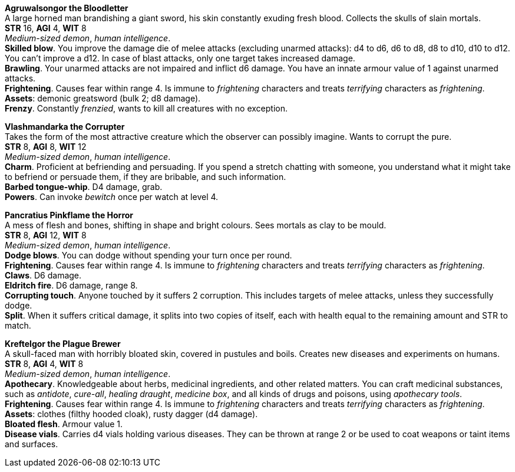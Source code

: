 // This file was automatically generated.

*Agruwalsongor the Bloodletter* +
A large horned man brandishing a giant sword, his skin constantly exuding fresh blood. Collects the skulls of slain mortals. +
*STR* 16, *AGI* 4, *WIT* 8 +
_Medium-sized demon_, _human intelligence_. +
*Skilled blow*. You improve the damage die of melee attacks (excluding unarmed attacks): d4 to d6, d6 to d8, d8 to d10, d10 to d12. You can't improve a d12. In case of blast attacks, only one target takes increased damage. +
*Brawling*. Your unarmed attacks are not impaired and inflict d6 damage. You have an innate armour value of 1 against unarmed attacks. +
*Frightening*. Causes fear within range 4. Is immune to _frightening_ characters and treats _terrifying_ characters as _frightening_. +
*Assets*: demonic greatsword (bulk 2; d8 damage). +
*Frenzy*. Constantly _frenzied_, wants to kill all creatures with no exception. +


*Vlashmandarka the Corrupter* +
Takes the form of the most attractive creature which the observer can possibly imagine. Wants to corrupt the pure. +
*STR* 8, *AGI* 8, *WIT* 12 +
_Medium-sized demon_, _human intelligence_. +
*Charm*. Proficient at befriending and persuading. If you spend a stretch chatting with someone, you understand what it might take to befriend or persuade them, if they are bribable, and such information. +
*Barbed tongue-whip*. D4 damage, grab. +
*Powers*. Can invoke _bewitch_ once per watch at level 4. +


*Pancratius Pinkflame the Horror* +
A mess of flesh and bones, shifting in shape and bright colours. Sees mortals as clay to be mould. +
*STR* 8, *AGI* 12, *WIT* 8 +
_Medium-sized demon_, _human intelligence_. +
*Dodge blows*. You can dodge without spending your turn once per round. +
*Frightening*. Causes fear within range 4. Is immune to _frightening_ characters and treats _terrifying_ characters as _frightening_. +
*Claws*. D6 damage. +
*Eldritch fire*. D6 damage, range 8. +
*Corrupting touch*. Anyone touched by it suffers 2 corruption. This includes targets of melee attacks, unless they successfully dodge. +
*Split*. When it suffers critical damage, it splits into two copies of itself, each with health equal to the remaining amount and STR to match. +


*Kreftelgor the Plague Brewer* +
A skull-faced man with horribly bloated skin, covered in pustules and boils. Creates new diseases and experiments on humans. +
*STR* 8, *AGI* 4, *WIT* 8 +
_Medium-sized demon_, _human intelligence_. +
*Apothecary*. Knowledgeable about herbs, medicinal ingredients, and other related matters. You can craft medicinal substances, such as _antidote_, _cure-all_, _healing draught_, _medicine box_, and all kinds of drugs and poisons, using _apothecary tools_. +
*Frightening*. Causes fear within range 4. Is immune to _frightening_ characters and treats _terrifying_ characters as _frightening_. +
*Assets*: clothes (filthy hooded cloak), rusty dagger (d4 damage). +
*Bloated flesh*. Armour value 1. +
*Disease vials*. Carries d4 vials holding various diseases. They can be thrown at range 2 or be used to coat weapons or taint items and surfaces. +



